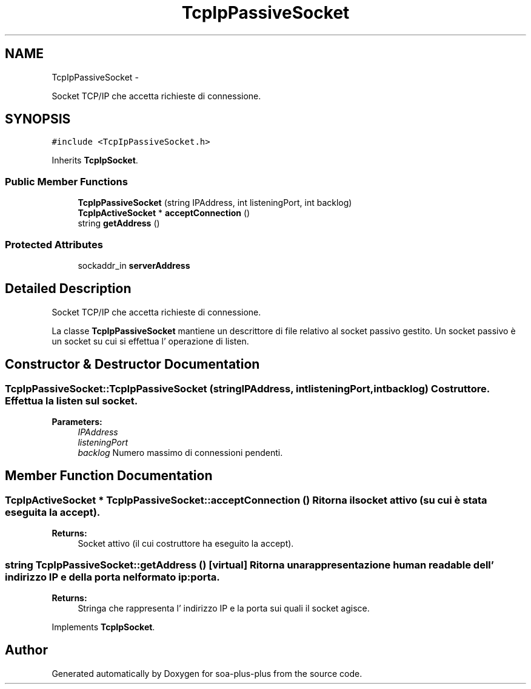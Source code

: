 .TH "TcpIpPassiveSocket" 3 "Tue Jul 5 2011" "soa-plus-plus" \" -*- nroff -*-
.ad l
.nh
.SH NAME
TcpIpPassiveSocket \- 
.PP
Socket TCP/IP che accetta richieste di connessione.  

.SH SYNOPSIS
.br
.PP
.PP
\fC#include <TcpIpPassiveSocket.h>\fP
.PP
Inherits \fBTcpIpSocket\fP.
.SS "Public Member Functions"

.in +1c
.ti -1c
.RI "\fBTcpIpPassiveSocket\fP (string IPAddress, int listeningPort, int backlog)"
.br
.ti -1c
.RI "\fBTcpIpActiveSocket\fP * \fBacceptConnection\fP ()"
.br
.ti -1c
.RI "string \fBgetAddress\fP ()"
.br
.in -1c
.SS "Protected Attributes"

.in +1c
.ti -1c
.RI "sockaddr_in \fBserverAddress\fP"
.br
.in -1c
.SH "Detailed Description"
.PP 
Socket TCP/IP che accetta richieste di connessione. 

La classe \fBTcpIpPassiveSocket\fP mantiene un descrittore di file relativo al socket passivo gestito. Un socket passivo è un socket su cui si effettua l' operazione di listen. 
.SH "Constructor & Destructor Documentation"
.PP 
.SS "TcpIpPassiveSocket::TcpIpPassiveSocket (stringIPAddress, intlisteningPort, intbacklog)"Costruttore. Effettua la listen sul socket.
.PP
\fBParameters:\fP
.RS 4
\fIIPAddress\fP 
.br
\fIlisteningPort\fP 
.br
\fIbacklog\fP Numero massimo di connessioni pendenti. 
.RE
.PP

.SH "Member Function Documentation"
.PP 
.SS "\fBTcpIpActiveSocket\fP * TcpIpPassiveSocket::acceptConnection ()"Ritorna il socket attivo (su cui è stata eseguita la accept).
.PP
\fBReturns:\fP
.RS 4
Socket attivo (il cui costruttore ha eseguito la accept). 
.RE
.PP

.SS "string TcpIpPassiveSocket::getAddress ()\fC [virtual]\fP"Ritorna una rappresentazione human readable dell' indirizzo IP e della porta nel formato ip:porta.
.PP
\fBReturns:\fP
.RS 4
Stringa che rappresenta l' indirizzo IP e la porta sui quali il socket agisce. 
.RE
.PP

.PP
Implements \fBTcpIpSocket\fP.

.SH "Author"
.PP 
Generated automatically by Doxygen for soa-plus-plus from the source code.
